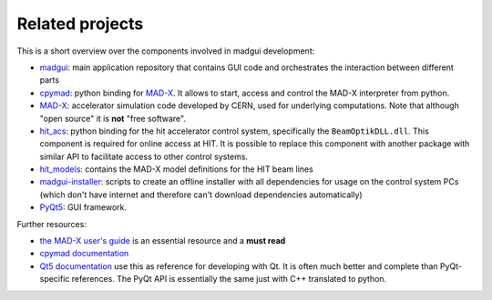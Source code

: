 Related projects
----------------

This is a short overview over the components involved in madgui development:

- madgui_: main application repository that contains GUI code and orchestrates
  the interaction between different parts
- cpymad_: python binding for MAD-X_. It allows to start, access and control
  the MAD-X interpreter from python.
- MAD-X_: accelerator simulation code developed by CERN, used for underlying
  computations. Note that although "open source" it is **not** "free software".
- hit_acs_: python binding for the hit accelerator control system,
  specifically the ``BeamOptikDLL.dll``. This component is required for online
  access at HIT. It is possible to replace this component with another package
  with similar API to facilitate access to other control systems.
- hit_models_: contains the MAD-X model definitions for the HIT beam lines
- madgui-installer_: scripts to create an offline installer with all
  dependencies for usage on the control system PCs (which don't have internet
  and therefore can't download dependencies automatically)
- PyQt5_: GUI framework.

Further resources:

- `the MAD-X user's guide`_ is an essential resource and a **must read**
- `cpymad documentation`_
- `Qt5 documentation`_ use this as reference for developing with Qt. It is
  often much better and complete than PyQt-specific references. The PyQt API
  is essentially the same just with C++ translated to python.

.. _madgui: https://github.com/hibtc/madgui
.. _cpymad: https://github.com/hibtc/cpymad
.. _MAD-X: https://github.com/MethodicalAcceleratorDesign/MAD-X
.. _hit_acs: https://github.com/hibtc/hit_acs
.. _hit_models: https://github.com/hibtc/hit_models
.. _madgui-installer: https://github.com/hibtc/madgui-installer
.. _PyQt5: http://pyqt.sourceforge.net/Docs/PyQt5/installation.html

.. _the MAD-X user's guide: http://mad.web.cern.ch/mad/documentation.html
.. _Qt5 documentation: https://doc.qt.io/qt-5/
.. _cpymad documentation: https://hibtc.github.io/cpymad/
